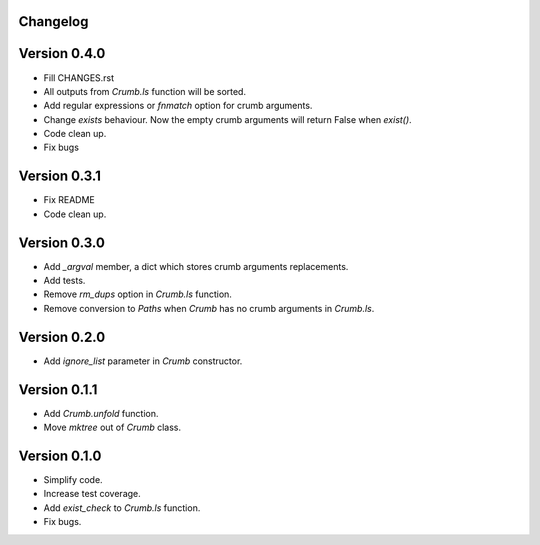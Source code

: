 

Changelog
=========


Version 0.4.0
==============

- Fill CHANGES.rst
- All outputs from `Crumb.ls` function will be sorted.
- Add regular expressions or `fnmatch` option for crumb arguments.
- Change `exists` behaviour. Now the empty crumb arguments will return False when `exist()`.
- Code clean up.
- Fix bugs


Version 0.3.1
==============

- Fix README
- Code clean up.


Version 0.3.0
==============

- Add `_argval` member, a dict which stores crumb arguments replacements.
- Add tests.
- Remove `rm_dups` option in `Crumb.ls` function.
- Remove conversion to `Paths` when `Crumb` has no crumb arguments in `Crumb.ls`.


Version 0.2.0
==============

- Add `ignore_list` parameter in `Crumb` constructor.


Version 0.1.1
==============

- Add `Crumb.unfold` function.
- Move `mktree` out of `Crumb` class.


Version 0.1.0
==============

- Simplify code.
- Increase test coverage.
- Add `exist_check` to `Crumb.ls` function.
- Fix bugs.
